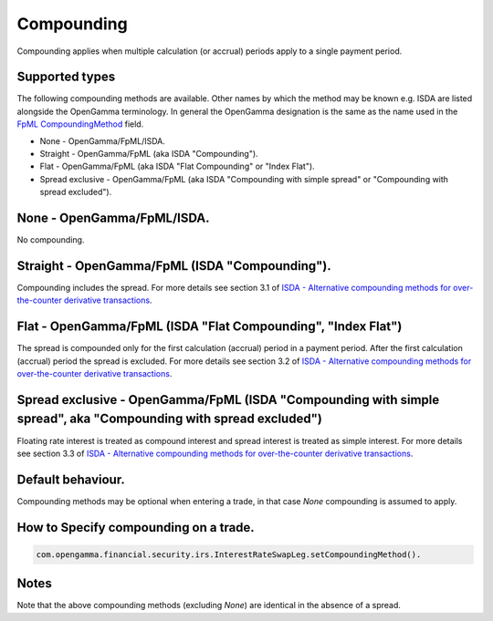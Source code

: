 Compounding
===========

Compounding applies when multiple calculation (or accrual) periods apply to a single payment period.

Supported types
...............
The following compounding methods are available. Other names by which the method may be known e.g. ISDA are listed alongside the OpenGamma terminology. In general the OpenGamma designation is the same as the name used in the `FpML CompoundingMethod`_ field. 

* None - OpenGamma/FpML/ISDA.
* Straight - OpenGamma/FpML (aka ISDA "Compounding").
* Flat - OpenGamma/FpML (aka ISDA "Flat Compounding" or "Index Flat").
* Spread exclusive - OpenGamma/FpML (aka ISDA "Compounding with simple spread" or "Compounding with spread excluded").

None - OpenGamma/FpML/ISDA.
...........................

No compounding.

Straight - OpenGamma/FpML (ISDA "Compounding").
...............................................

Compounding includes the spread. For more details see section 3.1 of `ISDA - Alternative compounding methods for over-the-counter derivative transactions`_.

Flat - OpenGamma/FpML (ISDA "Flat Compounding", "Index Flat")
.............................................................

The spread is compounded only for the first calculation (accrual) period in a payment period. After the first calculation (accrual) period the spread is excluded. For more details see section 3.2 of `ISDA - Alternative compounding methods for over-the-counter derivative transactions`_.

Spread exclusive - OpenGamma/FpML (ISDA "Compounding with simple spread", aka "Compounding with spread excluded")
.................................................................................................................
 
Floating rate interest is treated as compound interest and spread interest is treated as simple interest. For more details see section 3.3 of `ISDA - Alternative compounding methods for over-the-counter derivative transactions`_.

Default behaviour.
..................

Compounding methods may be optional when entering a trade, in that case *None* compounding is assumed to apply.

How to Specify compounding on a trade.
......................................

.. code:: java

  com.opengamma.financial.security.irs.InterestRateSwapLeg.setCompoundingMethod().

Notes
.....

Note that the above compounding methods (excluding *None*) are identical in the absence of a spread.

  
..  _FpML CompoundingMethod: http://www.fpml.org/spec/fpml-5-3-5-tr-1/html/confirmation/schemaDocumentation/schemas/fpml-ird-5-3_xsd/complexTypes/Calculation/compoundingMethod.html
..  _ISDA - Alternative compounding methods for over-the-counter derivative transactions: http://www.isda.org/c_and_a/pdf/ISDA-Compounding-memo.pdf
